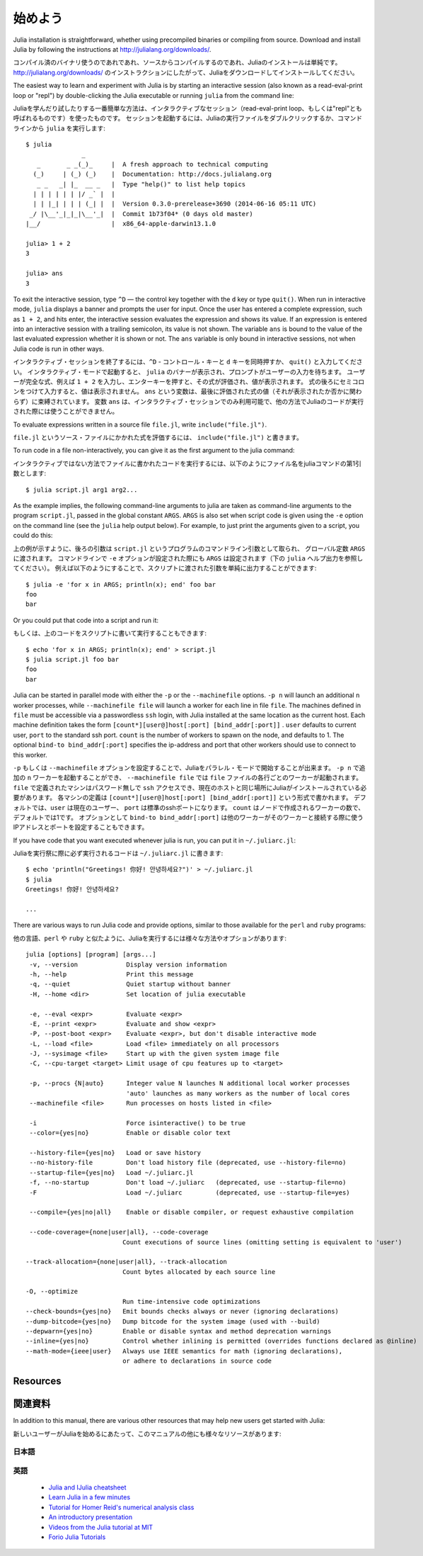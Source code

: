.. _man-getting-started:

*****************
始めよう
*****************

Julia installation is straightforward, whether using precompiled
binaries or compiling from source. Download and install Julia by
following the instructions at
`http://julialang.org/downloads/ <http://julialang.org/downloads/>`_.

コンパイル済のバイナリ使うのであれであれ、ソースからコンパイルするのであれ、Juliaのインストールは単純です。
`http://julialang.org/downloads/ <http://julialang.org/downloads/>`_ のインストラクションにしたがって、Juliaをダウンロードしてインストールしてください。

The easiest way to learn and experiment with Julia is by starting an
interactive session (also known as a read-eval-print loop or "repl")
by double-clicking the Julia executable or running ``julia`` from the
command line::

Juliaを学んだり試したりする一番簡単な方法は、インタラクティブなセッション（read-eval-print loop、もしくは"repl"とも呼ばれるものです）を使ったものです。
セッションを起動するには、Juliaの実行ファイルをダブルクリックするか、コマンドラインから ``julia`` を実行します::

    $ julia
                   _
       _       _ _(_)_     |  A fresh approach to technical computing
      (_)     | (_) (_)    |  Documentation: http://docs.julialang.org
       _ _   _| |_  __ _   |  Type "help()" to list help topics
      | | | | | | |/ _` |  |
      | | |_| | | | (_| |  |  Version 0.3.0-prerelease+3690 (2014-06-16 05:11 UTC)
     _/ |\__'_|_|_|\__'_|  |  Commit 1b73f04* (0 days old master)
    |__/                   |  x86_64-apple-darwin13.1.0

    julia> 1 + 2
    3

    julia> ans
    3


To exit the interactive session, type ``^D`` — the control key
together with the ``d`` key or type ``quit()``. When run in interactive
mode, ``julia`` displays a banner and prompts the user for input. Once
the user has entered a complete expression, such as ``1 + 2``, and
hits enter, the interactive session evaluates the expression and shows
its value. If an expression is entered into an interactive session
with a trailing semicolon, its value is not shown. The variable
``ans`` is bound to the value of the last evaluated expression whether
it is shown or not. The ``ans`` variable is only bound in interactive
sessions, not when Julia code is run in other ways.

インタラクティブ・セッションを終了するには、``^D`` - コントロール・キーと ``d`` キーを同時押すか、 ``quit()`` と入力してください。
インタラクティブ・モードで起動すると、 ``julia`` のバナーが表示され、プロンプトがユーザーの入力を待ちます。
ユーザーが完全な式、例えば ``1 + 2`` を入力し、エンターキーを押すと、その式が評価され、値が表示されます。
式の後ろにセミコロンをつけて入力すると、値は表示されません。
``ans`` という変数は、最後に評価された式の値（それが表示されたか否かに関わらず）に束縛されています。
変数 ``ans`` は、インタラクティブ・セッションでのみ利用可能で、他の方法でJuliaのコードが実行された際には使うことができません。

To evaluate expressions written in a source file ``file.jl``, write
``include("file.jl")``.

``file.jl`` というソース・ファイルにかかれた式を評価するには、 ``include("file.jl")`` と書きます。

To run code in a file non-interactively, you can give it as the first
argument to the julia command::

インタラクティブではない方法でファイルに書かれたコードを実行するには、以下のようにファイル名をjuliaコマンドの第1引数とします::

    $ julia script.jl arg1 arg2...


As the example implies, the following command-line arguments to julia
are taken as command-line arguments to the program ``script.jl``, passed
in the global constant ``ARGS``. ``ARGS`` is also set when script code
is given using the ``-e`` option on the command line (see the ``julia``
help output below). For example, to just print the arguments given to a
script, you could do this::

上の例が示すように、後ろの引数は ``script.jl`` というプログラムのコマンドライン引数として取られ、 グローバル定数 ``ARGS`` に渡されます。
コマンドラインで ``-e`` オプションが設定された際にも ``ARGS`` は設定されます（下の ``julia`` ヘルプ出力を参照してください）。
例えば以下のようにすることで、スクリプトに渡された引数を単純に出力することができます::

    $ julia -e 'for x in ARGS; println(x); end' foo bar
    foo
    bar

Or you could put that code into a script and run it::

もしくは、上のコードをスクリプトに書いて実行することもできます::

    $ echo 'for x in ARGS; println(x); end' > script.jl
    $ julia script.jl foo bar
    foo
    bar

Julia can be started in parallel mode with either the ``-p`` or the
``--machinefile`` options. ``-p n`` will launch an additional ``n`` worker
processes, while ``--machinefile file`` will launch a worker for each line in
file ``file``. The machines defined in ``file`` must be accessible via a
passwordless ``ssh`` login, with Julia installed at the same location as the
current host. Each machine definition takes the form
``[count*][user@]host[:port] [bind_addr[:port]]`` . ``user`` defaults to current user,
``port`` to the standard ssh port. ``count`` is the number of workers to spawn
on the node, and defaults to 1. The optional ``bind-to bind_addr[:port]``
specifies the ip-address and port that other workers should use to
connect to this worker.

``-p`` もしくは ``--machinefile`` オプションを設定することで、Juliaをパラレル・モードで開始することが出来ます。
``-p n`` で追加の ``n`` ワーカーを起動することができ、 ``--machinefile file`` では ``file`` ファイルの各行ごとのワーカーが起動されます。
``file`` で定義されたマシンはパスワード無しで ``ssh`` アクセスでき、現在のホストと同じ場所にJuliaがインストールされている必要があります。
各マシンの定義は ``[count*][user@]host[:port] [bind_addr[:port]]`` という形式で書かれます。
デフォルトでは、``user`` は現在のユーザー、 ``port`` は標準のsshポートになります。
``count`` はノードで作成されるワーカーの数で、デフォルトでは1です。
オプションとして ``bind-to bind_addr[:port]`` は他のワーカーがそのワーカーと接続する際に使うIPアドレスとポートを設定することもできます。

If you have code that you want executed whenever julia is run, you can
put it in ``~/.juliarc.jl``:

Juliaを実行祭に際に必ず実行されるコードは ``~/.juliarc.jl`` に書きます:

.. raw:: latex

    \begin{CJK*}{UTF8}{mj}

::

    $ echo 'println("Greetings! 你好! 안녕하세요?")' > ~/.juliarc.jl
    $ julia
    Greetings! 你好! 안녕하세요?

    ...

.. raw:: latex

    \end{CJK*}

There are various ways to run Julia code and provide options, similar to
those available for the ``perl`` and ``ruby`` programs::

他の言語、``perl`` や ``ruby`` と似たように、Juliaを実行するには様々な方法やオプションがあります::



    julia [options] [program] [args...]
     -v, --version             Display version information
     -h, --help                Print this message
     -q, --quiet               Quiet startup without banner
     -H, --home <dir>          Set location of julia executable

     -e, --eval <expr>         Evaluate <expr>
     -E, --print <expr>        Evaluate and show <expr>
     -P, --post-boot <expr>    Evaluate <expr>, but don't disable interactive mode
     -L, --load <file>         Load <file> immediately on all processors
     -J, --sysimage <file>     Start up with the given system image file
     -C, --cpu-target <target> Limit usage of cpu features up to <target>

     -p, --procs {N|auto}      Integer value N launches N additional local worker processes
                               'auto' launches as many workers as the number of local cores
     --machinefile <file>      Run processes on hosts listed in <file>

     -i                        Force isinteractive() to be true
     --color={yes|no}          Enable or disable color text

     --history-file={yes|no}   Load or save history
     --no-history-file         Don't load history file (deprecated, use --history-file=no)
     --startup-file={yes|no}   Load ~/.juliarc.jl
     -f, --no-startup          Don't load ~/.juliarc   (deprecated, use --startup-file=no)
     -F                        Load ~/.juliarc         (deprecated, use --startup-file=yes)

     --compile={yes|no|all}    Enable or disable compiler, or request exhaustive compilation

     --code-coverage={none|user|all}, --code-coverage
                              Count executions of source lines (omitting setting is equivalent to 'user')

    --track-allocation={none|user|all}, --track-allocation
                              Count bytes allocated by each source line

    -O, --optimize
                              Run time-intensive code optimizations
    --check-bounds={yes|no}   Emit bounds checks always or never (ignoring declarations)
    --dump-bitcode={yes|no}   Dump bitcode for the system image (used with --build)
    --depwarn={yes|no}        Enable or disable syntax and method deprecation warnings
    --inline={yes|no}         Control whether inlining is permitted (overrides functions declared as @inline)
    --math-mode={ieee|user}   Always use IEEE semantics for math (ignoring declarations),
                              or adhere to declarations in source code

Resources
---------

関連資料
------

In addition to this manual, there are various other resources that may
help new users get started with Julia:

新しいユーザーがJuliaを始めるにあたって、このマニュアルの他にも様々なリソースがあります:

日本語
^^^^^

英語
^^^^

 - `Julia and IJulia cheatsheet <http://math.mit.edu/~stevenj/Julia-cheatsheet.pdf>`_
 - `Learn Julia in a few minutes <http://learnxinyminutes.com/docs/julia/>`_
 - `Tutorial for Homer Reid's numerical analysis class <http://homerreid.dyndns.org/teaching/18.330/JuliaProgramming.shtml>`_
 - `An introductory presentation <https://raw.githubusercontent.com/ViralBShah/julia-presentations/master/Fifth-Elephant-2013/Fifth-Elephant-2013.pdf>`_
 - `Videos from the Julia tutorial at MIT <http://julialang.org/blog/2013/03/julia-tutorial-MIT/>`_
 - `Forio Julia Tutorials <http://forio.com/labs/julia-studio/tutorials/>`_
